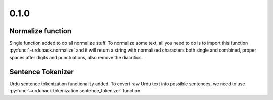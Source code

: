 0.1.0
-----

Normalize function
===================

Single function added to do all normalize stuff. To normalize some text,
all you need to do is to import this function :py:func:`~urduhack.normalize` and it will return a string
with normalized characters both single and combined, proper spaces after digits and punctuations,
also remove the diacritics.

Sentence Tokenizer
====================

Urdu sentence tokenization functionality added. To covert raw Urdu text into possible sentences,
we need to use :py:func:`~urduhack.tokenization.sentence_tokenizer` function.
